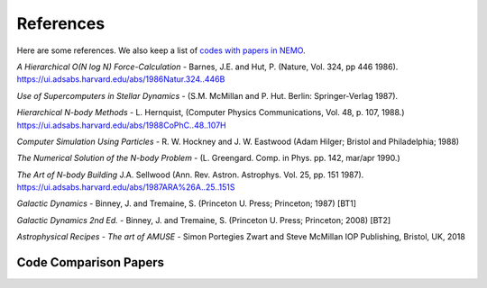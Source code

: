 .. _references:

References
==========

Here are some references.
We also keep a list of
`codes with papers in NEMO <https://teuben.github.io/nemo/man_html/bibcode.html>`_.


*A Hierarchical O(N log N) Force-Calculation* -
Barnes, J.E. and Hut, P. 
(Nature, Vol. 324, pp 446 1986).
https://ui.adsabs.harvard.edu/abs/1986Natur.324..446B

*Use of Supercomputers in Stellar Dynamics* -
(S.M. McMillan and P. Hut. Berlin: Springer-Verlag 1987).

*Hierarchical N-body Methods* -
L. Hernquist, 
(Computer Physics Communications, Vol. 48, p. 107, 1988.)
https://ui.adsabs.harvard.edu/abs/1988CoPhC..48..107H

*Computer Simulation Using Particles* -
R. W. Hockney and J. W. Eastwood
(Adam Hilger; Bristol and Philadelphia; 1988)

*The Numerical Solution of the N-body Problem* -
(L. Greengard. Comp. in Phys. pp. 142, mar/apr 1990.)

*The Art of N-body Building*
J.A. Sellwood 
(Ann. Rev. Astron. Astrophys. Vol. 25, pp. 151 1987).
https://ui.adsabs.harvard.edu/abs/1987ARA%26A..25..151S

*Galactic Dynamics* -
Binney, J. and Tremaine, S.
(Princeton U. Press; Princeton; 1987) [BT1]

*Galactic Dynamics 2nd Ed.* -
Binney, J. and Tremaine, S.
(Princeton U. Press; Princeton; 2008) [BT2]

*Astrophysical Recipes - The art of AMUSE* -
Simon Portegies Zwart and Steve McMillan
IOP Publishing, Bristol, UK, 2018

Code Comparison Papers
----------------------

.. todo:: add a section papers which do code comparisons, there are a number of them by now, starting with the IAU-25 body problem.
